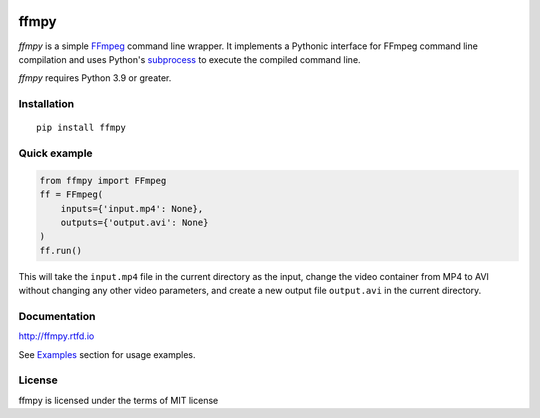 .. image:: https://github.com/Ch00k/ffmpy/workflows/test/badge.svg
    :target: https://github.com/Ch00k/ffmpy/actions
    :alt: Tests

.. image:: https://codecov.io/gh/Ch00k/ffmpy/branch/master/graphs/badge.svg
    :target: https://codecov.io/github/Ch00k/ffmpy
    :alt: Coverage

.. image:: https://readthedocs.org/projects/ffmpy/badge/?version=latest
    :target: http://ffmpy.readthedocs.io/en/latest/?badge=latest
    :alt: Documentation

.. image:: https://img.shields.io/pypi/v/ffmpy.svg
    :target: https://pypi.python.org/pypi/ffmpy
    :alt: Latest version


ffmpy
=====
*ffmpy* is a simple `FFmpeg <http://ffmpeg.org/>`_ command line wrapper. It implements a Pythonic interface for FFmpeg command line compilation and uses Python's `subprocess <https://docs.python.org/2/library/subprocess.html>`_ to execute the compiled command line.

*ffmpy* requires Python 3.9 or greater.

Installation
------------
::

  pip install ffmpy

Quick example
-------------
.. code:: python

  from ffmpy import FFmpeg
  ff = FFmpeg(
      inputs={'input.mp4': None},
      outputs={'output.avi': None}
  )
  ff.run()

This will take the ``input.mp4`` file in the current directory as the input, change the video container from MP4 to AVI without changing any other video parameters, and create a new output file ``output.avi`` in the current directory.

Documentation
-------------
http://ffmpy.rtfd.io

See `Examples <http://ffmpy.readthedocs.io/en/latest/examples.html>`_ section for usage examples.

License
-------
ffmpy is licensed under the terms of MIT license
